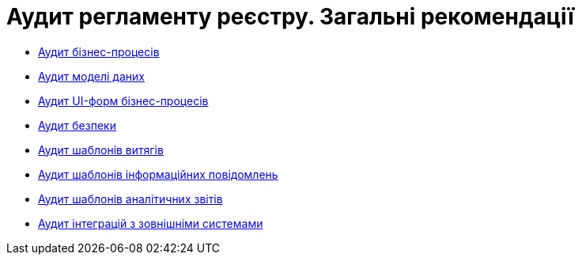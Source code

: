 = Аудит регламенту реєстру. Загальні рекомендації

* xref:architecture-workspace/platform-evolution/registry-audit-instruction/modules/bp-audit.adoc[Аудит бізнес-процесів]
* xref:architecture-workspace/platform-evolution/registry-audit-instruction/modules/dm-audit.adoc[Аудит моделі даних]
* xref:architecture-workspace/platform-evolution/registry-audit-instruction/modules/form-audit.adoc[Аудит UI-форм бізнес-процесів]
* xref:architecture-workspace/platform-evolution/registry-audit-instruction/modules/sec-audit.adoc[Аудит безпеки]
* xref:architecture-workspace/platform-evolution/registry-audit-instruction/modules/excerpt-audit.adoc[Аудит шаблонів витягів]
* xref:architecture-workspace/platform-evolution/registry-audit-instruction/modules/notification-audit.adoc[Аудит шаблонів інформаційних повідомлень]
* xref:architecture-workspace/platform-evolution/registry-audit-instruction/modules/report-audit.adoc[Аудит шаблонів аналітичних звітів]
* xref:architecture-workspace/platform-evolution/registry-audit-instruction/modules/integration-audit.adoc[Аудит інтеграцій з зовнішніми системами]